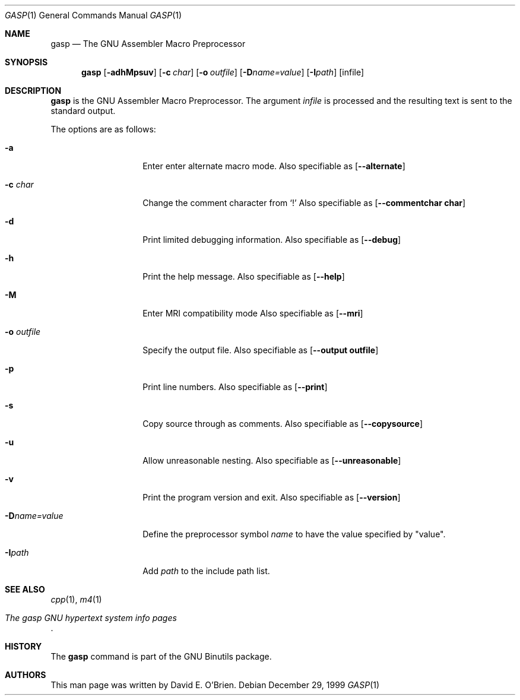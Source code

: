 .\" Copyright (c) 1999
.\"	The Regents of the University of California.  All rights reserved.
.\"	and David E. O'Brien
.\"
.\" Redistribution and use in source and binary forms, with or without
.\" modification, are permitted provided that the following conditions
.\" are met:
.\" 1. Redistributions of source code must retain the above copyright
.\"    notice, this list of conditions and the following disclaimer.
.\" 2. Redistributions in binary form must reproduce the above copyright
.\"    notice, this list of conditions and the following disclaimer in the
.\"    documentation and/or other materials provided with the distribution.
.\" 3. Neither the name of the University nor the names of its contributors
.\"    may be used to endorse or promote products derived from this software
.\"    without specific prior written permission.
.\"
.\" THIS SOFTWARE IS PROVIDED BY THE REGENTS AND CONTRIBUTORS ``AS IS'' AND
.\" ANY EXPRESS OR IMPLIED WARRANTIES, INCLUDING, BUT NOT LIMITED TO, THE
.\" IMPLIED WARRANTIES OF MERCHANTABILITY AND FITNESS FOR A PARTICULAR PURPOSE
.\" ARE DISCLAIMED.  IN NO EVENT SHALL THE REGENTS OR CONTRIBUTORS BE LIABLE
.\" FOR ANY DIRECT, INDIRECT, INCIDENTAL, SPECIAL, EXEMPLARY, OR CONSEQUENTIAL
.\" DAMAGES (INCLUDING, BUT NOT LIMITED TO, PROCUREMENT OF SUBSTITUTE GOODS
.\" OR SERVICES; LOSS OF USE, DATA, OR PROFITS; OR BUSINESS INTERRUPTION)
.\" HOWEVER CAUSED AND ON ANY THEORY OF LIABILITY, WHETHER IN CONTRACT, STRICT
.\" LIABILITY, OR TORT (INCLUDING NEGLIGENCE OR OTHERWISE) ARISING IN ANY WAY
.\" OUT OF THE USE OF THIS SOFTWARE, EVEN IF ADVISED OF THE POSSIBILITY OF
.\" SUCH DAMAGE.
.\"
.\" $FreeBSD: src/gnu/usr.bin/binutils/gasp/gasp.1,v 1.1.2.2 2000/12/27 14:02:15 ru Exp $
.\"
.Dd December 29, 1999
.Dt GASP 1
.Os
.Sh NAME
.Nm gasp
.Nd The GNU Assembler Macro Preprocessor
.Sh SYNOPSIS
.Nm
.Op Fl adhMpsuv
.Op Fl c Ar char
.Op Fl o Ar outfile
.Op Fl D Ns Ar name=value
.Op Fl I Ns Ar path
.Op infile
.Sh DESCRIPTION
.Nm
is the GNU Assembler Macro Preprocessor.
The argument 
.Ar infile
is processed and the resulting text is sent to the standard output.
.Pp
The options are as follows:
.Bl -tag -width "-Dname=value"
.It Fl a
Enter enter alternate macro mode.
Also specifiable as
.Op Fl \-alternate
.It Fl c Ar char
Change the comment character from `!'
Also specifiable as
.Op Fl \-commentchar\ char
.It Fl d
Print limited debugging information.
Also specifiable as
.Op Fl \-debug
.It Fl h
Print the help message.
Also specifiable as
.Op Fl \-help
.It Fl M
Enter MRI compatibility mode
Also specifiable as
.Op Fl \-mri
.It Fl o Ar outfile
Specify the output file.
Also specifiable as
.Op Fl \-output\ outfile
.It Fl p
Print line numbers.
Also specifiable as
.Op Fl \-print
.It Fl s
Copy source through as comments.
Also specifiable as
.Op Fl \-copysource
.It Fl u
Allow unreasonable nesting.
Also specifiable as
.Op Fl \-unreasonable
.It Fl v
Print the program version and exit.
Also specifiable as
.Op Fl \-version
.It Fl D Ns Ar name=value
Define the preprocessor symbol
.Ar name
to have the value specified by "value".
.It Fl I Ns Ar path
Add
.Ar path
to the include path list.
.El
.Sh SEE ALSO
.Xr cpp 1 ,
.Xr m4 1
.Rs
.%T The gasp GNU hypertext system info pages
.Re
.Sh HISTORY
The
.Nm
command is part of the GNU Binutils package.
.Sh AUTHORS
This man page was written by
.An David E. O'Brien .
